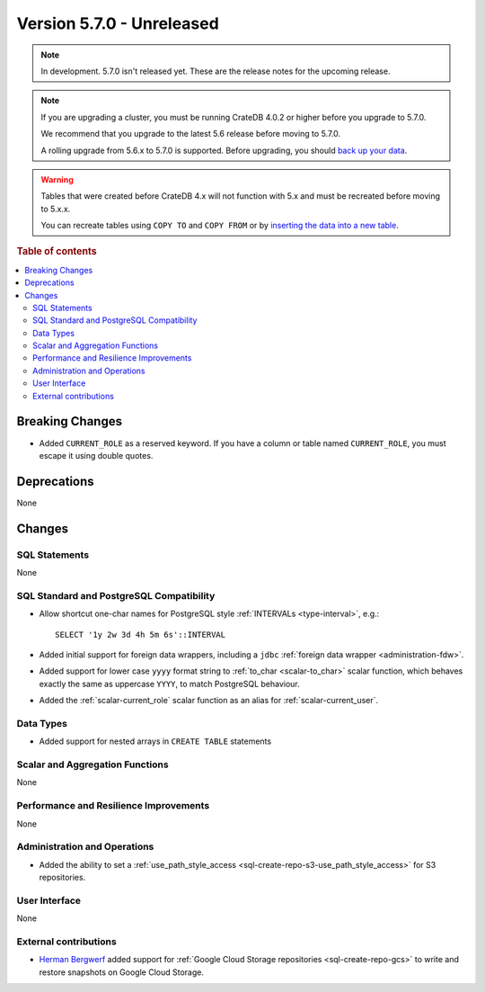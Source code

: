 .. _version_5.7.0:

==========================
Version 5.7.0 - Unreleased
==========================

.. comment 1. Remove the " - Unreleased" from the header above and adjust the ==
.. comment 2. Remove the NOTE below and replace with: "Released on 20XX-XX-XX."
.. comment    (without a NOTE entry, simply starting from col 1 of the line)

.. NOTE::

    In development. 5.7.0 isn't released yet. These are the release notes for
    the upcoming release.


.. NOTE::

    If you are upgrading a cluster, you must be running CrateDB 4.0.2 or higher
    before you upgrade to 5.7.0.

    We recommend that you upgrade to the latest 5.6 release before moving to
    5.7.0.

    A rolling upgrade from 5.6.x to 5.7.0 is supported.
    Before upgrading, you should `back up your data`_.

.. WARNING::

    Tables that were created before CrateDB 4.x will not function with 5.x
    and must be recreated before moving to 5.x.x.

    You can recreate tables using ``COPY TO`` and ``COPY FROM`` or by
    `inserting the data into a new table`_.

.. _back up your data: https://crate.io/docs/crate/reference/en/latest/admin/snapshots.html
.. _inserting the data into a new table: https://crate.io/docs/crate/reference/en/latest/admin/system-information.html#tables-need-to-be-recreated

.. rubric:: Table of contents

.. contents::
   :local:


Breaking Changes
================

- Added ``CURRENT_ROLE`` as a reserved keyword. If you have a column or table
  named ``CURRENT_ROLE``, you must escape it using double quotes.

Deprecations
============

None

Changes
=======

SQL Statements
--------------

None

SQL Standard and PostgreSQL Compatibility
-----------------------------------------

- Allow shortcut one-char names for PostgreSQL style
  :ref:`INTERVALs <type-interval>`, e.g.::

    SELECT '1y 2w 3d 4h 5m 6s'::INTERVAL

- Added initial support for foreign data wrappers, including a ``jdbc``
  :ref:`foreign data wrapper <administration-fdw>`.

- Added support for lower case ``yyyy`` format string to
  :ref:`to_char <scalar-to_char>` scalar function, which behaves exactly the
  same as uppercase ``YYYY``, to match PostgreSQL behaviour.

- Added the :ref:`scalar-current_role` scalar function as an alias for
  :ref:`scalar-current_user`.

Data Types
----------

- Added support for nested arrays in ``CREATE TABLE`` statements

Scalar and Aggregation Functions
--------------------------------

None

Performance and Resilience Improvements
---------------------------------------

None

Administration and Operations
-----------------------------

- Added the ability to set a
  :ref:`use_path_style_access <sql-create-repo-s3-use_path_style_access>` for
  S3 repositories.

User Interface
--------------

None

External contributions
----------------------

- `Herman Bergwerf <https://github.com/bergwerf>`_ added support for
  :ref:`Google Cloud Storage repositories <sql-create-repo-gcs>` to write and
  restore snapshots on Google Cloud Storage.
